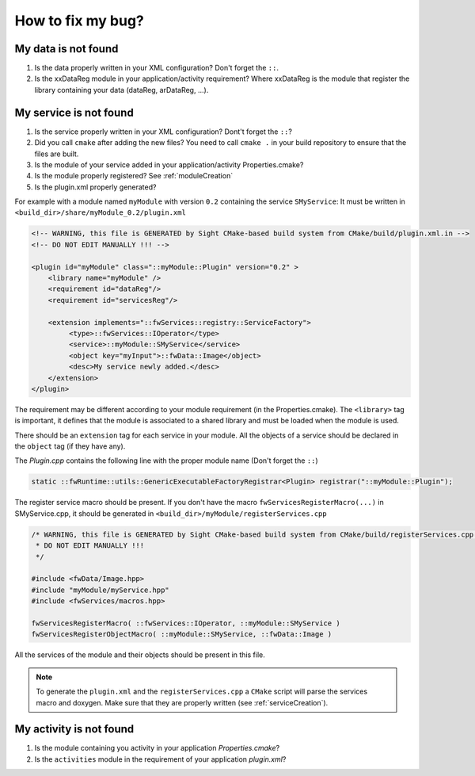 *************************
How to fix my bug?
*************************

.. _dataNotFound:

My data is not found
-----------------------
#. Is the data properly written in your XML configuration? Don't forget the ``::``.
#. Is the xxDataReg module in your application/activity requirement?
   Where xxDataReg is the module that register the library containing your data (dataReg, arDataReg, ...).

.. _serviceNotFound:

My service is not found
-------------------------
#. Is the service properly written in your XML configuration? Dont't forget the ``::``?
#. Did you call ``cmake`` after adding the new files?
   You need to call ``cmake .`` in your build repository to ensure that the files are built.
#. Is the module of your service added in your application/activity Properties.cmake?
#. Is the module properly registered? See :ref:`moduleCreation`
#. Is the plugin.xml properly generated?

For example with a module named ``myModule`` with version ``0.2`` containing the service ``SMyService``:
It must be written in ``<build_dir>/share/myModule_0.2/plugin.xml``

.. code-block:: xml

    <!-- WARNING, this file is GENERATED by Sight CMake-based build system from CMake/build/plugin.xml.in -->
    <!-- DO NOT EDIT MANUALLY !!! -->

    <plugin id="myModule" class="::myModule::Plugin" version="0.2" >
        <library name="myModule" />
        <requirement id="dataReg"/>
        <requirement id="servicesReg"/>

        <extension implements="::fwServices::registry::ServiceFactory">
             <type>::fwServices::IOperator</type>
             <service>::myModule::SMyService</service>
             <object key="myInput">::fwData::Image</object>
             <desc>My service newly added.</desc>
        </extension>
    </plugin>

The requirement may be different according to your module requirement (in the Properties.cmake).
The ``<library>`` tag is important, it defines that the module is associated to a shared library and must be loaded when the module is used.

There should be an ``extension`` tag for each service in your module.
All the objects of a service should be declared in the ``object`` tag (if they have any).

The *Plugin.cpp* contains the following line with the proper module name (Don't forget the ``::``)

.. code-block:: cpp

    static ::fwRuntime::utils::GenericExecutableFactoryRegistrar<Plugin> registrar("::myModule::Plugin");

The register service macro should be present. If you don't have the macro ``fwServicesRegisterMacro(...)`` in
SMyService.cpp, it should be generated in ``<build_dir>/myModule/registerServices.cpp``

.. code-block:: cpp

    /* WARNING, this file is GENERATED by Sight CMake-based build system from CMake/build/registerServices.cpp.in
     * DO NOT EDIT MANUALLY !!!
     */

    #include <fwData/Image.hpp>
    #include "myModule/myService.hpp"
    #include <fwServices/macros.hpp>

    fwServicesRegisterMacro( ::fwServices::IOperator, ::myModule::SMyService )
    fwServicesRegisterObjectMacro( ::myModule::SMyService, ::fwData::Image )

All the services of the module and their objects should be present in this file.

.. note::

    To generate the ``plugin.xml`` and the ``registerServices.cpp`` a ``CMake`` script will parse the services macro and doxygen.
    Make sure that they are properly written (see :ref:`serviceCreation`).

.. _activityNotFound:

My activity is not found
-------------------------

#. Is the module containing you activity in your application *Properties.cmake*?
#. Is the ``activities`` module in the requirement of your application *plugin.xml*?
